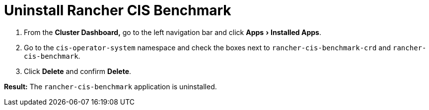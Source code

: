 = Uninstall Rancher CIS Benchmark
:experimental:

+++<head>++++++<link rel="canonical" href="https://ranchermanager.docs.rancher.com/how-to-guides/advanced-user-guides/cis-scan-guides/uninstall-rancher-cis-benchmark">++++++</link>++++++</head>+++

. From the *Cluster Dashboard,* go to the left navigation bar and click menu:Apps[Installed Apps].
. Go to the `cis-operator-system` namespace and check the boxes next to `rancher-cis-benchmark-crd` and `rancher-cis-benchmark`.
. Click *Delete* and confirm *Delete*.

*Result:* The `rancher-cis-benchmark` application is uninstalled.
